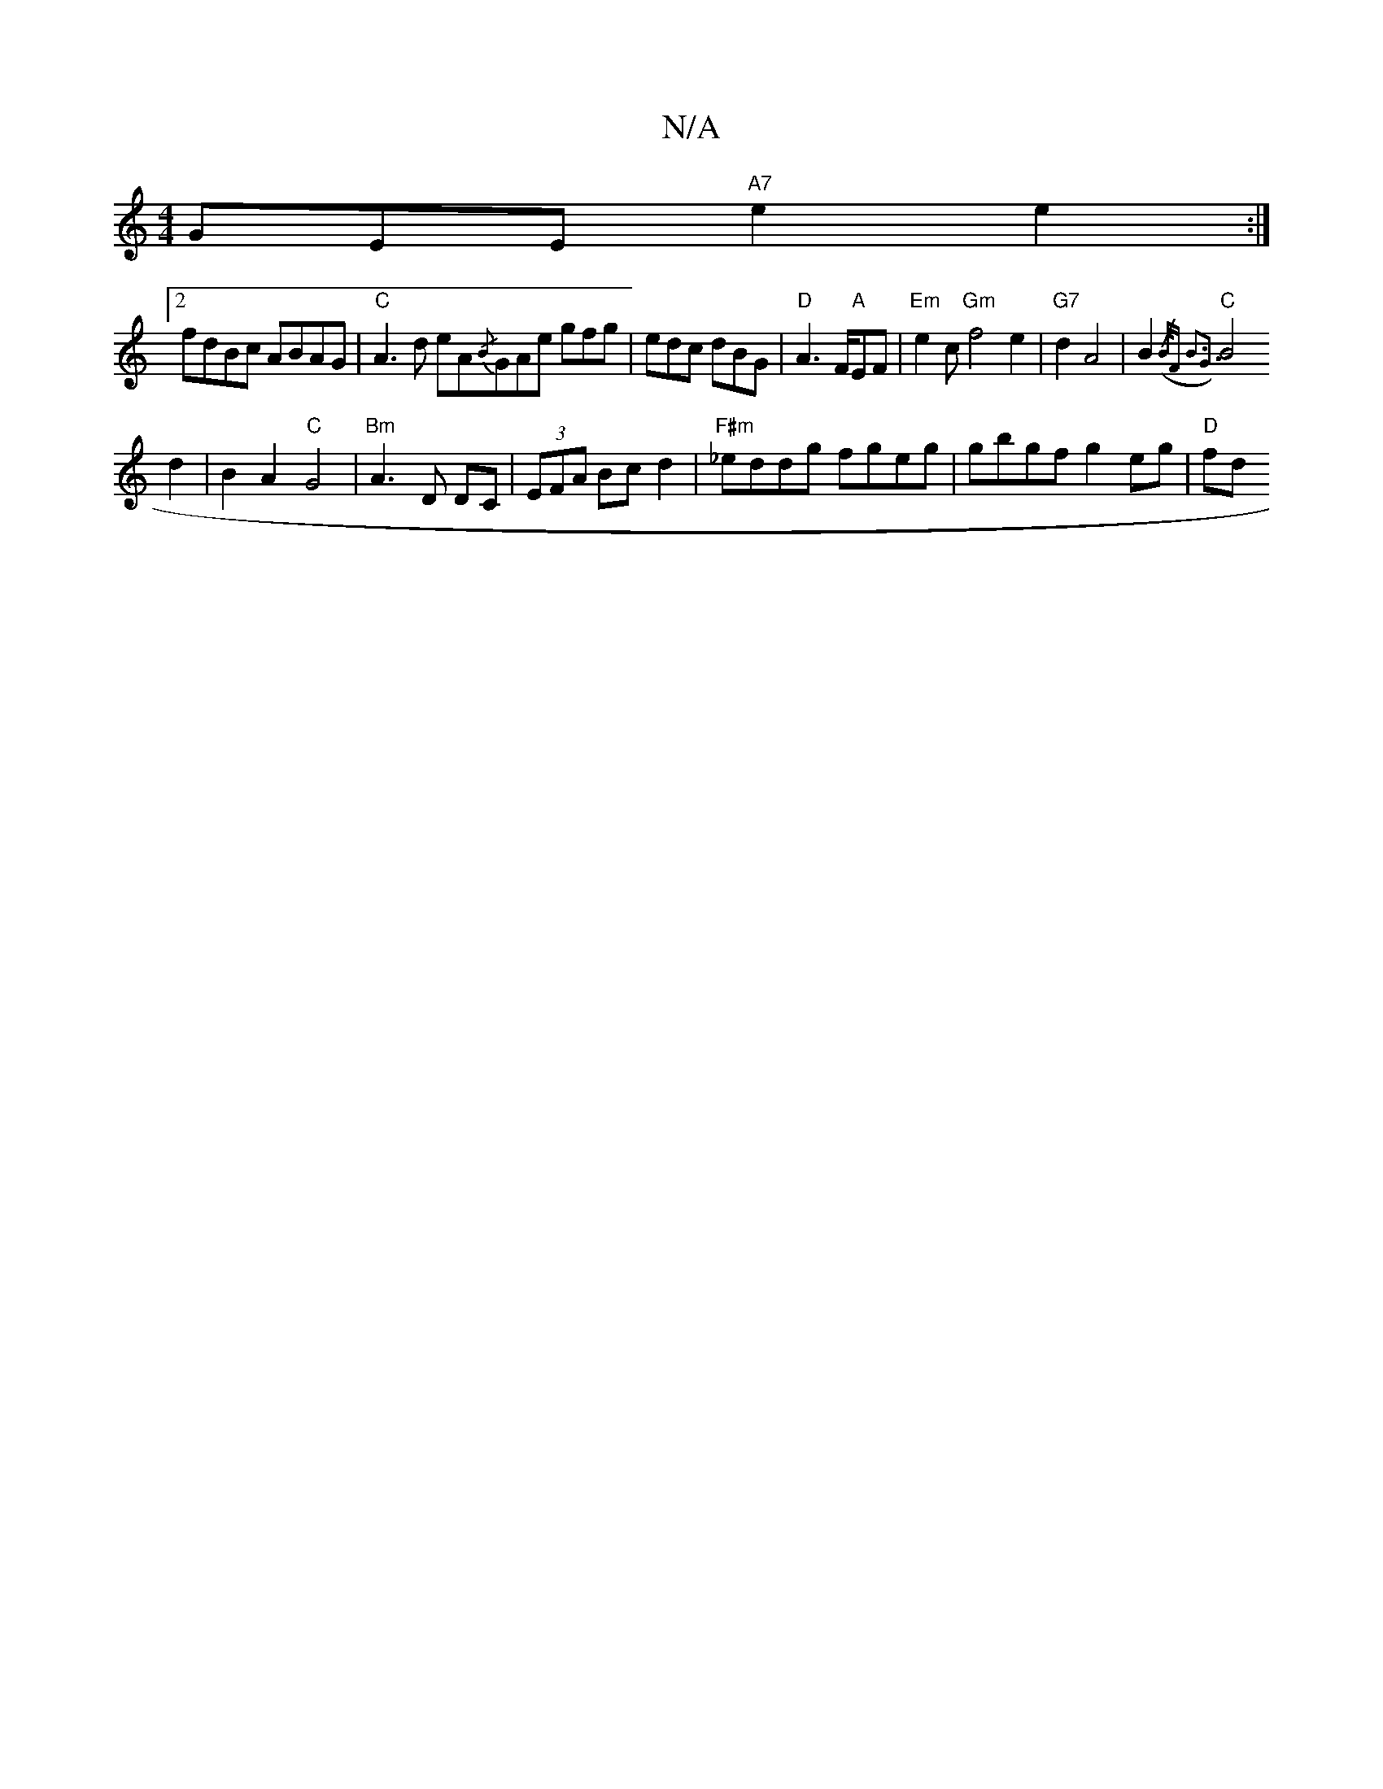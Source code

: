 X:1
T:N/A
M:4/4
R:N/A
K:Cmajor
3GEE "A7"e2e2:|2 
fdBc ABAG | "C" A3d eA{/B}GAe gfg|edc dBG|"D"A3 F/2"A"EF|"Em"e2c"Gm" f4 e2|"G7"d2 A4 |B2 ({/B/)"F#m" B3G3 z2|
"C"B4d2|B2A2"C"G4|"Bm"A3D DC|(3EFA Bc d2|"F#m"_eddg fgeg|gbgf g2eg|"D"fd